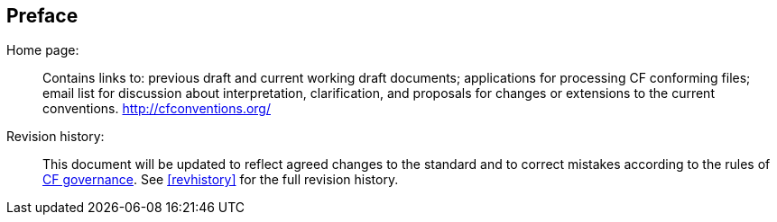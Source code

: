 [[preface]]
[preface]
== Preface

Home page: ::
Contains links to: previous draft and current working draft documents; applications for processing CF conforming files; email list for discussion about interpretation, clarification, and proposals for changes or extensions to the current conventions.
link:$$http://cfconventions.org/$$[http://cfconventions.org/]

Revision history: ::
This document will be updated to reflect agreed changes to the standard and to correct mistakes according to the rules of
link:$$http://cfconventions.org/governance.html$$[CF governance].
See <<revhistory>> for the full revision history.
